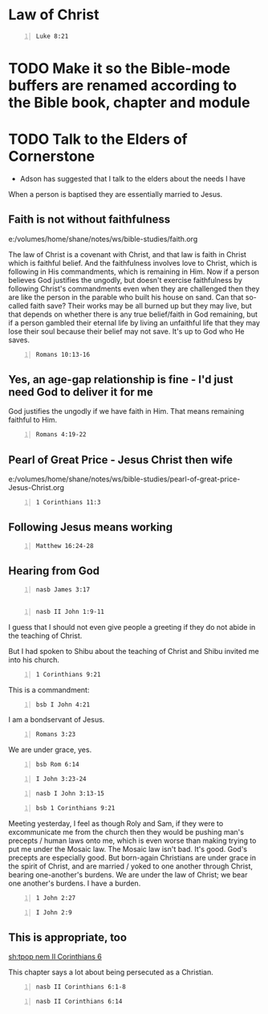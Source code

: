 * Law of Christ
#+BEGIN_SRC bash -n :i bash :async :results verbatim code :lang text
  Luke 8:21
#+END_SRC

#+RESULTS:
#+begin_src text
Luke 8:21
‾‾‾‾‾‾‾‾‾
But He answered and said to them, “My mother
and My brothers are these who hear the word of
God and do it.”

(NASB)
#+end_src

* TODO Make it so the Bible-mode buffers are renamed according to the Bible book, chapter and module

* TODO Talk to the Elders of Cornerstone
- Adson has suggested that I talk to the elders about the needs I have

When a person is baptised they are essentially married to Jesus.

** Faith is not without faithfulness
e:/volumes/home/shane/notes/ws/bible-studies/faith.org

The law of Christ is a covenant with Christ, and that law is faith in Christ which is faithful belief.
And the faithfulness involves love to Christ, which is following in His commandments, which is remaining in Him.
Now if a person believes God justifies the ungodly, but doesn't exercise faithfulness by following Christ's
commandments even when they are challenged then they are like the person in the parable who built his house on sand.
Can that so-called faith save? Their works may be all burned up but they may live, but that depends on whether there is any true
belief/faith in God remaining, but if a person gambled their eternal life by living an unfaithful life that they may lose their soul because their
belief may not save. It's up to God who He saves.

#+BEGIN_SRC bash -n :i bash :async :results verbatim code :lang text
  Romans 10:13-16
#+END_SRC

#+RESULTS:
#+begin_src text
Romans 10:13-16
‾‾‾‾‾‾‾‾‾‾‾‾‾‾‾
for “Whoever will call on the name of the Lord
will be saved.” How then will they call on Him
in whom they have not believed?

How will they believe in Him whom they have
not heard?

And how will they hear without a preacher?

How will they preach unless they are sent?

Just as it is written, “How beautiful are the
feet of those who bring good news of good
things!” However, they did not all heed the
good news; for Isaiah says, “Lord, who has
believed our report?”

(NASB)
#+end_src

** Yes, an age-gap relationship is fine - I'd just need God to deliver it for me
God justifies the ungodly if we have faith in Him.
That means remaining faithful to Him.

#+BEGIN_SRC bash -n :i bash :async :results verbatim code :lang text
  Romans 4:19-22
#+END_SRC

#+RESULTS:
#+begin_src text
Romans 4:19-22
‾‾‾‾‾‾‾‾‾‾‾‾‾‾
Without becoming weak in faith he contemplated
his own body, now as good as dead since he was
about a hundred years old, and the deadness of
Sarah’s womb; yet, with respect to the promise
of God, he did not waver in unbelief but grew
strong in faith, giving glory to God, and
being fully assured that what God had
promised, He was able also to perform.

Therefore it was also credited to him as
righteousness.

(NASB)
#+end_src

** Pearl of Great Price - Jesus Christ then wife
e:/volumes/home/shane/notes/ws/bible-studies/pearl-of-great-price-Jesus-Christ.org

#+BEGIN_SRC bash -n :i bash :async :results verbatim code :lang text
  1 Corinthians 11:3
#+END_SRC

#+RESULTS:
#+begin_src text
1 Corinthians 11:3
‾‾‾‾‾‾‾‾‾‾‾‾‾‾‾‾‾‾
But I want you to understand that Christ is
the head of every man, and the man is the head
of a woman, and God is the head of Christ.

(NASB)
#+end_src

** Following Jesus means working
#+BEGIN_SRC bash -n :i bash :async :results verbatim code :lang text
  Matthew 16:24-28
#+END_SRC

#+RESULTS:
#+begin_src text
Matthew 16:24-28
‾‾‾‾‾‾‾‾‾‾‾‾‾‾‾‾
Then said Jesus unto his disciples, If any man
will come after me, let him deny himself, and
take up his cross, and follow me.

For whosoever will save his life shall lose
it: and whosoever will lose his life for my
sake shall find it.

For what is a man profited, if he shall gain
the whole world, and lose his own soul?

or what shall a man give in exchange for his
soul?

For the Son of man shall come in the glory of
his Father with his angels; and then he shall
reward every man according to his works.

Verily I say unto you, There be some standing
here, which shall not taste of death, till
they see the Son of man coming in his kingdom.

(RLT)
#+end_src

** Hearing from God
#+BEGIN_SRC bash -n :i bash :async :results verbatim code :lang text
  nasb James 3:17
#+END_SRC

#+RESULTS:
#+begin_src text
James 3:17
‾‾‾‾‾‾‾‾‾‾
But the wisdom from above is first pure, then
peaceable, gentle, reasonable, full of mercy
and good fruits, unwavering, without
hypocrisy.

(NASB)
#+end_src

** 
#+BEGIN_SRC bash -n :i bash :async :results verbatim code :lang text
  nasb II John 1:9-11
#+END_SRC

#+RESULTS:
#+begin_src text
2 John 1:9-11
‾‾‾‾‾‾‾‾‾‾‾‾‾
Anyone who goes too far and does not abide in
the teaching of Christ, does not have God; the
one who abides in the teaching, he has both
the Father and the Son.

If anyone comes to you and does not bring this
teaching, do not receive him into your house,
and do not give him a greeting; for the one
who gives him a greeting participates in his
evil deeds.

(NASB)
#+end_src

I guess that I should not even give people a
greeting if they do not abide in the teaching
of Christ.

But I had spoken to Shibu about the teaching
of Christ and Shibu invited me into his
church.

#+BEGIN_SRC bash -n :i bash :async :results verbatim code :lang text
  1 Corinthians 9:21
#+END_SRC

#+RESULTS:
#+begin_src text
1 Corinthians 9:21
‾‾‾‾‾‾‾‾‾‾‾‾‾‾‾‾‾‾
To them that are without law, as without law,
(being not without law to God, but under the
law to Christ,) that I might gain them that
are without law.

(RLT)
#+end_src

This is a commandment:

#+BEGIN_SRC bash -n :i bash :async :results verbatim code :lang text
  bsb I John 4:21
#+END_SRC

#+RESULTS:
#+begin_src text
1 John 4:21
‾‾‾‾‾‾‾‾‾‾‾
And we have this commandment from Him: Whoever
loves God must love his brother as well.

(engbsb2020eb)
#+end_src

I am a bondservant of Jesus.

#+BEGIN_SRC bash -n :i bash :async :results verbatim code :lang text
  Romans 3:23
#+END_SRC

#+RESULTS:
#+begin_src text
Romans 3:23
‾‾‾‾‾‾‾‾‾‾‾
For all have sinned, and come short of the
glory of God;

(RLT)
#+end_src

We are under grace, yes.

#+BEGIN_SRC bash -n :i bash :async :results verbatim code :lang text
  bsb Rom 6:14
#+END_SRC

#+RESULTS:
#+begin_src text
Romans 6:14
‾‾‾‾‾‾‾‾‾‾‾
For sin shall not be your master, because you
are not under law, but under grace.

(engbsb2020eb)
#+end_src

#+BEGIN_SRC bash -n :i bash :async :results verbatim code :lang text
  I John 3:23-24
#+END_SRC

#+RESULTS:
#+begin_src text
1 John 3:23-24
‾‾‾‾‾‾‾‾‾‾‾‾‾‾
And this is his commandment, That we should
believe on the name of his Son Jesus Christ,
and love one another, as he gave us
commandment.

And he that keepeth his commandments dwelleth
in him, and he in him.

And hereby we know that he abideth in us, by
the Spirit which he hath given us.

(RLT)
#+end_src

#+BEGIN_SRC bash -n :i bash :async :results verbatim code :lang text
  nasb I John 3:13-15
#+END_SRC

#+RESULTS:
#+begin_src text
1 John 3:13-15
‾‾‾‾‾‾‾‾‾‾‾‾‾‾
Do not be surprised, brethren, if the world
hates you.

We know that we have passed out of death into
life, because we love the brethren.

He who does not love abides in death.

Everyone who hates his brother is a murderer;
and you know that no murderer has eternal life
abiding in him.

(NASB)
#+end_src

#+BEGIN_SRC bash -n :i bash :async :results verbatim code :lang text
  bsb 1 Corinthians 9:21
#+END_SRC

#+RESULTS:
#+begin_src text
1 Corinthians 9:21
‾‾‾‾‾‾‾‾‾‾‾‾‾‾‾‾‾‾
To those without the law I became like one
without the law (though I am not outside the
law of God but am under the law of Christ), to
win those without the law.

(engbsb2020eb)
#+end_src

Meeting yesterday, I feel as though Roly and Sam, if they were to excommunicate me from the church
then they would be pushing man's precepts / human laws onto me, which is even worse than making trying to put me under the Mosaic law.
The Mosaic law isn't bad. It's good. God's precepts are especially good.
But born-again Christians are under grace in the spirit of Christ, and are married / yoked to one another through Christ, bearing
one-another's burdens. We are under the law of Christ; we bear one another's burdens.
I have a burden.

#+BEGIN_SRC bash -n :i bash :async :results verbatim code :lang text
  1 John 2:27
#+END_SRC

#+RESULTS:
#+begin_src text
1 John 2:27
‾‾‾‾‾‾‾‾‾‾‾
But the anointing which ye have received of
him abideth in you, and ye need not that any
man teach you: but as the same anointing
teacheth you of all things, and is truth, and
is no lie, and even as it hath taught you, ye
shall abide in him.

(RLT)
#+end_src

#+BEGIN_SRC bash -n :i bash :async :results verbatim code :lang text
  I John 2:9
#+END_SRC

#+RESULTS:
#+begin_src text
1 John 2:9
‾‾‾‾‾‾‾‾‾‾
He that saith he is in the light, and hateth
his brother, is in darkness even until now.

(RLT)
#+end_src

** This is appropriate, too
[[sh:tpop nem II Corinthians 6]]

This chapter says a lot about being persecuted as a Christian.

#+BEGIN_SRC bash -n :i bash :async :results verbatim code :lang text
  nasb II Corinthians 6:1-8
#+END_SRC

#+RESULTS:
#+begin_src text
2 Corinthians 6:1-8
‾‾‾‾‾‾‾‾‾‾‾‾‾‾‾‾‾‾‾
And working together with Him, we also urge
you not to receive the grace of God in vain--
for He says, “At the acceptable time I
listened to you, And on the day of salvation I
helped you.” Behold, now is “the acceptable
time,” behold, now is “the day of salvation”--
giving no cause for offense in anything, so
that the ministry will not be discredited, but
in everything commending ourselves as servants
of God, in much endurance, in afflictions, in
hardships, in distresses, in beatings, in
imprisonments, in tumults, in labors, in
sleeplessness, in hunger, in purity, in
knowledge, in patience, in kindness, in the
Holy Spirit, in genuine love, in the word of
truth, in the power of God; by the weapons of
righteousness for the right hand and the left,
by glory and dishonor, by evil report and good
report; regarded as deceivers and yet true;

(NASB)
#+end_src

#+BEGIN_SRC bash -n :i bash :async :results verbatim code :lang text
  nasb II Corinthians 6:14
#+END_SRC

#+RESULTS:
#+begin_src text
2 Corinthians 6:14
‾‾‾‾‾‾‾‾‾‾‾‾‾‾‾‾‾‾
Do not be bound together with unbelievers; for
what partnership have righteousness and
lawlessness, or what fellowship has light with
darkness?

(NASB)
#+end_src
